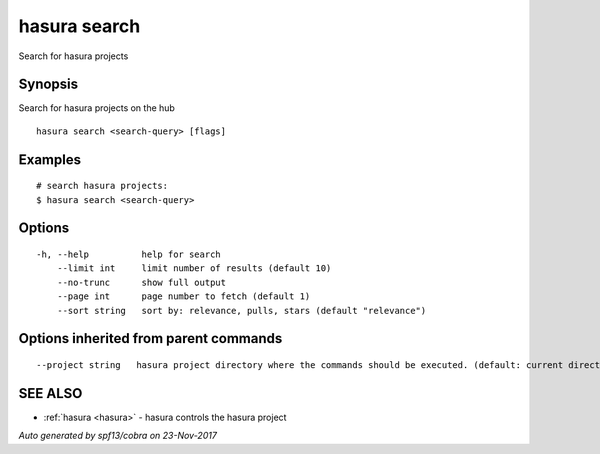 .. _hasura_search:

hasura search
-------------

Search for hasura projects

Synopsis
~~~~~~~~


Search for hasura projects on the hub

::

  hasura search <search-query> [flags]

Examples
~~~~~~~~

::


    # search hasura projects:
    $ hasura search <search-query>
      

Options
~~~~~~~

::

  -h, --help          help for search
      --limit int     limit number of results (default 10)
      --no-trunc      show full output
      --page int      page number to fetch (default 1)
      --sort string   sort by: relevance, pulls, stars (default "relevance")

Options inherited from parent commands
~~~~~~~~~~~~~~~~~~~~~~~~~~~~~~~~~~~~~~

::

      --project string   hasura project directory where the commands should be executed. (default: current directory)

SEE ALSO
~~~~~~~~

* :ref:`hasura <hasura>` 	 - hasura controls the hasura project

*Auto generated by spf13/cobra on 23-Nov-2017*
